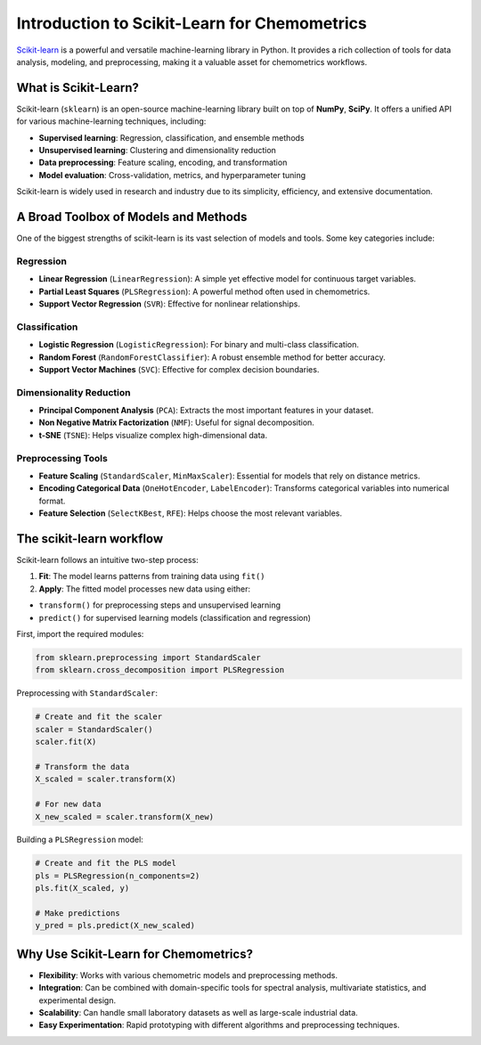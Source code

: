 .. _sklearn:

**Introduction to Scikit-Learn for Chemometrics**
=================================================

`Scikit-learn <https://scikit-learn.org/>`_ is a powerful and versatile machine-learning library in Python. It provides a rich collection of tools for data analysis, modeling, and preprocessing, making it a valuable asset for chemometrics workflows.


What is Scikit-Learn?
---------------------

Scikit-learn (``sklearn``) is an open-source machine-learning library built on top of **NumPy**, **SciPy**. It offers a unified API for various machine-learning techniques, including:

* **Supervised learning**: Regression, classification, and ensemble methods
* **Unsupervised learning**: Clustering and dimensionality reduction
* **Data preprocessing**: Feature scaling, encoding, and transformation
* **Model evaluation**: Cross-validation, metrics, and hyperparameter tuning

Scikit-learn is widely used in research and industry due to its simplicity, efficiency, and extensive documentation.

A Broad Toolbox of Models and Methods
-------------------------------------

One of the biggest strengths of scikit-learn is its vast selection of models and tools. Some key categories include:

Regression
..........

* **Linear Regression** (``LinearRegression``): A simple yet effective model for continuous target variables.
* **Partial Least Squares** (``PLSRegression``): A powerful method often used in chemometrics.
* **Support Vector Regression** (``SVR``): Effective for nonlinear relationships.

Classification
..............

* **Logistic Regression** (``LogisticRegression``): For binary and multi-class classification.
* **Random Forest** (``RandomForestClassifier``): A robust ensemble method for better accuracy.
* **Support Vector Machines** (``SVC``): Effective for complex decision boundaries.

Dimensionality Reduction
........................

* **Principal Component Analysis** (``PCA``): Extracts the most important features in your dataset.
* **Non Negative Matrix Factorization** (``NMF``): Useful for signal decomposition.
* **t-SNE** (``TSNE``): Helps visualize complex high-dimensional data.

Preprocessing Tools
...................

* **Feature Scaling** (``StandardScaler``, ``MinMaxScaler``): Essential for models that rely on distance metrics.
* **Encoding Categorical Data** (``OneHotEncoder``, ``LabelEncoder``): Transforms categorical variables into numerical format.
* **Feature Selection** (``SelectKBest``, ``RFE``): Helps choose the most relevant variables.

The scikit-learn workflow
-------------------------

Scikit-learn follows an intuitive two-step process:

1.  **Fit**: The model learns patterns from training data using ``fit()``
2.  **Apply**: The fitted model processes new data using either:

- ``transform()`` for preprocessing steps and unsupervised learning
- ``predict()`` for supervised learning models (classification and regression)

First, import the required modules:

.. code-block:: python

    from sklearn.preprocessing import StandardScaler
    from sklearn.cross_decomposition import PLSRegression

Preprocessing with ``StandardScaler``:

.. code-block:: python

    # Create and fit the scaler
    scaler = StandardScaler()
    scaler.fit(X)

    # Transform the data
    X_scaled = scaler.transform(X)

    # For new data
    X_new_scaled = scaler.transform(X_new)

Building a ``PLSRegression`` model:

.. code-block:: python

    # Create and fit the PLS model
    pls = PLSRegression(n_components=2)
    pls.fit(X_scaled, y)

    # Make predictions
    y_pred = pls.predict(X_new_scaled)

Why Use Scikit-Learn for Chemometrics?
--------------------------------------

* **Flexibility**: Works with various chemometric models and preprocessing methods.
* **Integration**: Can be combined with domain-specific tools for spectral analysis, multivariate statistics, and experimental design.
* **Scalability**: Can handle small laboratory datasets as well as large-scale industrial data.
* **Easy Experimentation**: Rapid prototyping with different algorithms and preprocessing techniques.